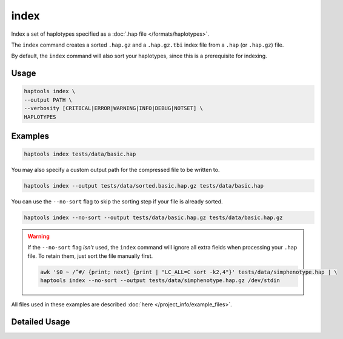 .. _commands-index:


index
=====

Index a set of haplotypes specified as a :doc:`.hap file </formats/haplotypes>`.

The ``index`` command creates a sorted ``.hap.gz`` and a ``.hap.gz.tbi`` index file from a ``.hap`` (or ``.hap.gz``) file.

By default, the ``index`` command will also sort your haplotypes, since this is a prerequisite for indexing.

Usage
~~~~~
.. code-block:: bash

  haptools index \
  --output PATH \
  --verbosity [CRITICAL|ERROR|WARNING|INFO|DEBUG|NOTSET] \
  HAPLOTYPES

Examples
~~~~~~~~
.. code-block:: bash

  haptools index tests/data/basic.hap

You may also specify a custom output path for the compressed file to be written to.

.. code-block:: bash

  haptools index --output tests/data/sorted.basic.hap.gz tests/data/basic.hap

You can use the ``--no-sort`` flag to skip the sorting step if your file is already sorted.

.. code-block:: bash

  haptools index --no-sort --output tests/data/basic.hap.gz tests/data/basic.hap.gz

.. warning::
  If the ``--no-sort`` flag *isn't* used, the ``index`` command will ignore all extra fields when processing your ``.hap`` file. To retain them, just sort the file manually first.

  .. code-block:: bash

    awk '$0 ~ /^#/ {print; next} {print | "LC_ALL=C sort -k2,4"}' tests/data/simphenotype.hap | \
    haptools index --no-sort --output tests/data/simphenotype.hap.gz /dev/stdin

All files used in these examples are described :doc:`here </project_info/example_files>`.


Detailed Usage
~~~~~~~~~~~~~~

.. click:: haptools.__main__:main
   :prog: haptools
   :show-nested:
   :commands: index

